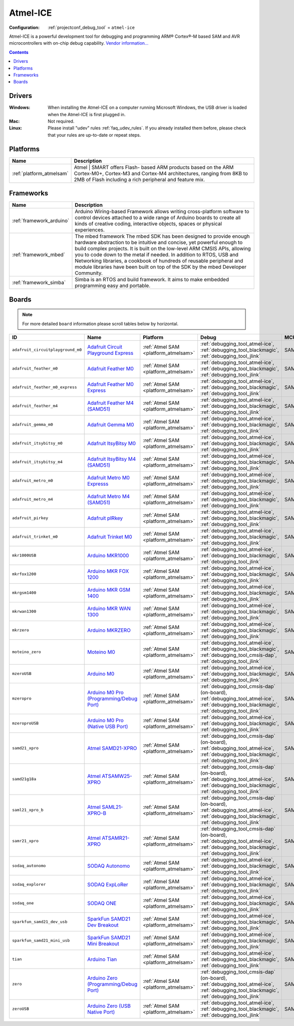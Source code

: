 ..  Copyright (c) 2014-present PlatformIO <contact@platformio.org>
    Licensed under the Apache License, Version 2.0 (the "License");
    you may not use this file except in compliance with the License.
    You may obtain a copy of the License at
       http://www.apache.org/licenses/LICENSE-2.0
    Unless required by applicable law or agreed to in writing, software
    distributed under the License is distributed on an "AS IS" BASIS,
    WITHOUT WARRANTIES OR CONDITIONS OF ANY KIND, either express or implied.
    See the License for the specific language governing permissions and
    limitations under the License.

.. _debugging_tool_atmel-ice:

Atmel-ICE
=========

:Configuration:
  :ref:`projectconf_debug_tool` = ``atmel-ice``

.. image:: ../../_static/debug_probes/atmel-ice.jpg
  :target: https://www.microchip.com/DevelopmentTools/ProductDetails/PartNo/atatmel-ice?PartNO=atatmel-ice&utm_source=platformio&utm_medium=docs

Atmel-ICE is a powerful development tool for debugging and programming ARM®
Cortex®-M based SAM and AVR microcontrollers with on-chip debug capability.
`Vendor information... <https://www.microchip.com/DevelopmentTools/ProductDetails/PartNo/atatmel-ice?PartNO=atatmel-ice&utm_source=platformio&utm_medium=docs>`__

.. contents:: Contents
    :local:
    :depth: 1

Drivers
-------

:Windows:
  When installing the Atmel-ICE on a computer running Microsoft Windows,
  the USB driver is loaded when the Atmel-ICE is first plugged in.

:Mac:
  Not required.

:Linux:
  Please install "udev" rules :ref:`faq_udev_rules`. If you already installed
  them before, please check that your rules are up-to-date or repeat steps.

.. begin_platforms

Platforms
---------
.. list-table::
    :header-rows:  1

    * - Name
      - Description

    * - :ref:`platform_atmelsam`
      - Atmel | SMART offers Flash- based ARM products based on the ARM Cortex-M0+, Cortex-M3 and Cortex-M4 architectures, ranging from 8KB to 2MB of Flash including a rich peripheral and feature mix.

Frameworks
----------
.. list-table::
    :header-rows:  1

    * - Name
      - Description

    * - :ref:`framework_arduino`
      - Arduino Wiring-based Framework allows writing cross-platform software to control devices attached to a wide range of Arduino boards to create all kinds of creative coding, interactive objects, spaces or physical experiences.

    * - :ref:`framework_mbed`
      - The mbed framework The mbed SDK has been designed to provide enough hardware abstraction to be intuitive and concise, yet powerful enough to build complex projects. It is built on the low-level ARM CMSIS APIs, allowing you to code down to the metal if needed. In addition to RTOS, USB and Networking libraries, a cookbook of hundreds of reusable peripheral and module libraries have been built on top of the SDK by the mbed Developer Community.

    * - :ref:`framework_simba`
      - Simba is an RTOS and build framework. It aims to make embedded programming easy and portable.

Boards
------

.. note::
    For more detailed ``board`` information please scroll tables below by horizontal.


.. list-table::
    :header-rows:  1

    * - ID
      - Name
      - Platform
      - Debug
      - MCU
      - Frequency
      - Flash
      - RAM
    * - ``adafruit_circuitplayground_m0``
      - `Adafruit Circuit Playground Express <https://www.adafruit.com/product/3333?utm_source=platformio&utm_medium=docs>`_
      - :ref:`Atmel SAM <platform_atmelsam>`
      - :ref:`debugging_tool_atmel-ice`, :ref:`debugging_tool_blackmagic`, :ref:`debugging_tool_jlink`
      - SAMD21G18A
      - 48MHz
      - 256KB
      - 32KB
    * - ``adafruit_feather_m0``
      - `Adafruit Feather M0 <https://www.adafruit.com/product/2772?utm_source=platformio&utm_medium=docs>`_
      - :ref:`Atmel SAM <platform_atmelsam>`
      - :ref:`debugging_tool_atmel-ice`, :ref:`debugging_tool_blackmagic`, :ref:`debugging_tool_jlink`
      - SAMD21G18A
      - 48MHz
      - 256KB
      - 32KB
    * - ``adafruit_feather_m0_express``
      - `Adafruit Feather M0 Express <https://www.adafruit.com/product/3403?utm_source=platformio&utm_medium=docs>`_
      - :ref:`Atmel SAM <platform_atmelsam>`
      - :ref:`debugging_tool_atmel-ice`, :ref:`debugging_tool_blackmagic`, :ref:`debugging_tool_jlink`
      - SAMD21G18A
      - 48MHz
      - 256KB
      - 32KB
    * - ``adafruit_feather_m4``
      - `Adafruit Feather M4 (SAMD51) <https://www.adafruit.com/product/3857?utm_source=platformio&utm_medium=docs>`_
      - :ref:`Atmel SAM <platform_atmelsam>`
      - :ref:`debugging_tool_atmel-ice`, :ref:`debugging_tool_blackmagic`, :ref:`debugging_tool_jlink`
      - SAMD51J19A
      - 120MHz
      - 496KB
      - 192KB
    * - ``adafruit_gemma_m0``
      - `Adafruit Gemma M0 <https://www.adafruit.com/product/3501?utm_source=platformio&utm_medium=docs>`_
      - :ref:`Atmel SAM <platform_atmelsam>`
      - :ref:`debugging_tool_atmel-ice`, :ref:`debugging_tool_blackmagic`, :ref:`debugging_tool_jlink`
      - SAMD21E18A
      - 48MHz
      - 256KB
      - 32KB
    * - ``adafruit_itsybitsy_m0``
      - `Adafruit ItsyBitsy M0 <https://www.adafruit.com/product/3727?utm_source=platformio&utm_medium=docs>`_
      - :ref:`Atmel SAM <platform_atmelsam>`
      - :ref:`debugging_tool_atmel-ice`, :ref:`debugging_tool_blackmagic`, :ref:`debugging_tool_jlink`
      - SAMD21G18A
      - 48MHz
      - 256KB
      - 32KB
    * - ``adafruit_itsybitsy_m4``
      - `Adafruit ItsyBitsy M4 (SAMD51) <https://www.adafruit.com/product/3800?utm_source=platformio&utm_medium=docs>`_
      - :ref:`Atmel SAM <platform_atmelsam>`
      - :ref:`debugging_tool_atmel-ice`, :ref:`debugging_tool_blackmagic`, :ref:`debugging_tool_jlink`
      - SAMD51J19A
      - 120MHz
      - 496KB
      - 192KB
    * - ``adafruit_metro_m0``
      - `Adafruit Metro M0 Expresss <https://www.adafruit.com/product/3505?utm_source=platformio&utm_medium=docs>`_
      - :ref:`Atmel SAM <platform_atmelsam>`
      - :ref:`debugging_tool_atmel-ice`, :ref:`debugging_tool_blackmagic`, :ref:`debugging_tool_jlink`
      - SAMD21G18A
      - 48MHz
      - 256KB
      - 32KB
    * - ``adafruit_metro_m4``
      - `Adafruit Metro M4 (SAMD51) <https://www.adafruit.com/product/3382?utm_source=platformio&utm_medium=docs>`_
      - :ref:`Atmel SAM <platform_atmelsam>`
      - :ref:`debugging_tool_atmel-ice`, :ref:`debugging_tool_blackmagic`, :ref:`debugging_tool_jlink`
      - SAMD51J19A
      - 120MHz
      - 496KB
      - 192KB
    * - ``adafruit_pirkey``
      - `Adafruit pIRkey <https://www.adafruit.com/product/3364?utm_source=platformio&utm_medium=docs>`_
      - :ref:`Atmel SAM <platform_atmelsam>`
      - :ref:`debugging_tool_atmel-ice`, :ref:`debugging_tool_blackmagic`, :ref:`debugging_tool_jlink`
      - SAMD21E18A
      - 48MHz
      - 256KB
      - 32KB
    * - ``adafruit_trinket_m0``
      - `Adafruit Trinket M0 <https://www.adafruit.com/product/3500?utm_source=platformio&utm_medium=docs>`_
      - :ref:`Atmel SAM <platform_atmelsam>`
      - :ref:`debugging_tool_atmel-ice`, :ref:`debugging_tool_blackmagic`, :ref:`debugging_tool_jlink`
      - SAMD21E18A
      - 48MHz
      - 256KB
      - 32KB
    * - ``mkr1000USB``
      - `Arduino MKR1000 <https://www.arduino.cc/en/Main/ArduinoMKR1000?utm_source=platformio&utm_medium=docs>`_
      - :ref:`Atmel SAM <platform_atmelsam>`
      - :ref:`debugging_tool_atmel-ice`, :ref:`debugging_tool_blackmagic`, :ref:`debugging_tool_jlink`
      - SAMD21G18A
      - 48MHz
      - 256KB
      - 32KB
    * - ``mkrfox1200``
      - `Arduino MKR FOX 1200 <https://www.arduino.cc/en/Main.ArduinoBoardMKRFox1200?utm_source=platformio&utm_medium=docs>`_
      - :ref:`Atmel SAM <platform_atmelsam>`
      - :ref:`debugging_tool_atmel-ice`, :ref:`debugging_tool_blackmagic`, :ref:`debugging_tool_jlink`
      - SAMD21G18A
      - 48MHz
      - 256KB
      - 32KB
    * - ``mkrgsm1400``
      - `Arduino MKR GSM 1400 <https://store.arduino.cc/mkr-gsm-1400?utm_source=platformio&utm_medium=docs>`_
      - :ref:`Atmel SAM <platform_atmelsam>`
      - :ref:`debugging_tool_atmel-ice`, :ref:`debugging_tool_blackmagic`, :ref:`debugging_tool_jlink`
      - SAMD21G18A
      - 48MHz
      - 256KB
      - 32KB
    * - ``mkrwan1300``
      - `Arduino MKR WAN 1300 <https://store.arduino.cc/mkr-wan-1300?utm_source=platformio&utm_medium=docs>`_
      - :ref:`Atmel SAM <platform_atmelsam>`
      - :ref:`debugging_tool_atmel-ice`, :ref:`debugging_tool_blackmagic`, :ref:`debugging_tool_jlink`
      - SAMD21G18A
      - 48MHz
      - 256KB
      - 32KB
    * - ``mkrzero``
      - `Arduino MKRZERO <https://www.arduino.cc/en/Main/ArduinoBoardMKRZero?utm_source=platformio&utm_medium=docs>`_
      - :ref:`Atmel SAM <platform_atmelsam>`
      - :ref:`debugging_tool_atmel-ice`, :ref:`debugging_tool_blackmagic`, :ref:`debugging_tool_jlink`
      - SAMD21G18A
      - 48MHz
      - 256KB
      - 32KB
    * - ``moteino_zero``
      - `Moteino M0 <https://lowpowerlab.com/shop/product/184?utm_source=platformio&utm_medium=docs>`_
      - :ref:`Atmel SAM <platform_atmelsam>`
      - :ref:`debugging_tool_atmel-ice`, :ref:`debugging_tool_blackmagic`, :ref:`debugging_tool_cmsis-dap`, :ref:`debugging_tool_jlink`
      - SAMD21G18A
      - 48MHz
      - 256KB
      - 32KB
    * - ``mzeroUSB``
      - `Arduino M0 <https://www.arduino.cc/en/Main/ArduinoBoardM0?utm_source=platformio&utm_medium=docs>`_
      - :ref:`Atmel SAM <platform_atmelsam>`
      - :ref:`debugging_tool_atmel-ice`, :ref:`debugging_tool_blackmagic`, :ref:`debugging_tool_jlink`
      - SAMD21G18A
      - 48MHz
      - 256KB
      - 32KB
    * - ``mzeropro``
      - `Arduino M0 Pro (Programming/Debug Port) <https://www.arduino.cc/en/Main/ArduinoBoardM0PRO?utm_source=platformio&utm_medium=docs>`_
      - :ref:`Atmel SAM <platform_atmelsam>`
      - :ref:`debugging_tool_cmsis-dap` (on-board), :ref:`debugging_tool_atmel-ice`, :ref:`debugging_tool_blackmagic`, :ref:`debugging_tool_jlink`
      - SAMD21G18A
      - 48MHz
      - 256KB
      - 32KB
    * - ``mzeroproUSB``
      - `Arduino M0 Pro (Native USB Port) <https://www.arduino.cc/en/Main/ArduinoBoardM0PRO?utm_source=platformio&utm_medium=docs>`_
      - :ref:`Atmel SAM <platform_atmelsam>`
      - :ref:`debugging_tool_atmel-ice`, :ref:`debugging_tool_blackmagic`, :ref:`debugging_tool_jlink`
      - SAMD21G18A
      - 48MHz
      - 256KB
      - 32KB
    * - ``samd21_xpro``
      - `Atmel SAMD21-XPRO <https://developer.mbed.org/platforms/SAMD21-XPRO/?utm_source=platformio&utm_medium=docs>`_
      - :ref:`Atmel SAM <platform_atmelsam>`
      - :ref:`debugging_tool_cmsis-dap` (on-board), :ref:`debugging_tool_atmel-ice`, :ref:`debugging_tool_blackmagic`, :ref:`debugging_tool_jlink`
      - SAMD21J18A
      - 48MHz
      - 256KB
      - 32KB
    * - ``samd21g18a``
      - `Atmel ATSAMW25-XPRO <https://developer.mbed.org/platforms/SAMW25-XPRO/?utm_source=platformio&utm_medium=docs>`_
      - :ref:`Atmel SAM <platform_atmelsam>`
      - :ref:`debugging_tool_cmsis-dap` (on-board), :ref:`debugging_tool_atmel-ice`, :ref:`debugging_tool_blackmagic`, :ref:`debugging_tool_jlink`
      - SAMD21G18A
      - 48MHz
      - 256KB
      - 32KB
    * - ``saml21_xpro_b``
      - `Atmel SAML21-XPRO-B <https://developer.mbed.org/platforms/SAML21-XPRO/?utm_source=platformio&utm_medium=docs>`_
      - :ref:`Atmel SAM <platform_atmelsam>`
      - :ref:`debugging_tool_cmsis-dap` (on-board), :ref:`debugging_tool_atmel-ice`, :ref:`debugging_tool_blackmagic`, :ref:`debugging_tool_jlink`
      - SAML21J18B
      - 48MHz
      - 256KB
      - 32KB
    * - ``samr21_xpro``
      - `Atmel ATSAMR21-XPRO <https://developer.mbed.org/platforms/SAMR21-XPRO/?utm_source=platformio&utm_medium=docs>`_
      - :ref:`Atmel SAM <platform_atmelsam>`
      - :ref:`debugging_tool_cmsis-dap` (on-board), :ref:`debugging_tool_atmel-ice`, :ref:`debugging_tool_blackmagic`, :ref:`debugging_tool_jlink`
      - SAMR21G18A
      - 48MHz
      - 256KB
      - 32KB
    * - ``sodaq_autonomo``
      - `SODAQ Autonomo <http://support.sodaq.com/sodaq-one/autonomo/getting-started-autonomo/?utm_source=platformio&utm_medium=docs>`_
      - :ref:`Atmel SAM <platform_atmelsam>`
      - :ref:`debugging_tool_atmel-ice`, :ref:`debugging_tool_blackmagic`, :ref:`debugging_tool_jlink`
      - SAMD21J18A
      - 48MHz
      - 256KB
      - 32KB
    * - ``sodaq_explorer``
      - `SODAQ ExpLoRer <http://support.sodaq.com/sodaq-one/explorer/?utm_source=platformio&utm_medium=docs>`_
      - :ref:`Atmel SAM <platform_atmelsam>`
      - :ref:`debugging_tool_atmel-ice`, :ref:`debugging_tool_blackmagic`, :ref:`debugging_tool_jlink`
      - SAMD21J18A
      - 48MHz
      - 256KB
      - 32KB
    * - ``sodaq_one``
      - `SODAQ ONE <http://support.sodaq.com/sodaq-one/?utm_source=platformio&utm_medium=docs>`_
      - :ref:`Atmel SAM <platform_atmelsam>`
      - :ref:`debugging_tool_atmel-ice`, :ref:`debugging_tool_blackmagic`, :ref:`debugging_tool_jlink`
      - SAMD21G18A
      - 48MHz
      - 256KB
      - 32KB
    * - ``sparkfun_samd21_dev_usb``
      - `SparkFun SAMD21 Dev Breakout <https://www.sparkfun.com/products/13672?utm_source=platformio&utm_medium=docs>`_
      - :ref:`Atmel SAM <platform_atmelsam>`
      - :ref:`debugging_tool_atmel-ice`, :ref:`debugging_tool_blackmagic`, :ref:`debugging_tool_jlink`
      - SAMD21G18A
      - 48MHz
      - 256KB
      - 32KB
    * - ``sparkfun_samd21_mini_usb``
      - `SparkFun SAMD21 Mini Breakout <https://www.sparkfun.com/products/13664?utm_source=platformio&utm_medium=docs>`_
      - :ref:`Atmel SAM <platform_atmelsam>`
      - :ref:`debugging_tool_atmel-ice`, :ref:`debugging_tool_blackmagic`, :ref:`debugging_tool_jlink`
      - SAMD21G18A
      - 48MHz
      - 256KB
      - 32KB
    * - ``tian``
      - `Arduino Tian <https://www.arduino.cc/en/Main/ArduinoBoardTian?utm_source=platformio&utm_medium=docs>`_
      - :ref:`Atmel SAM <platform_atmelsam>`
      - :ref:`debugging_tool_atmel-ice`, :ref:`debugging_tool_blackmagic`, :ref:`debugging_tool_jlink`
      - SAMD21G18A
      - 48MHz
      - 256KB
      - 32KB
    * - ``zero``
      - `Arduino Zero (Programming/Debug Port) <https://www.arduino.cc/en/Main/ArduinoBoardZero?utm_source=platformio&utm_medium=docs>`_
      - :ref:`Atmel SAM <platform_atmelsam>`
      - :ref:`debugging_tool_cmsis-dap` (on-board), :ref:`debugging_tool_atmel-ice`, :ref:`debugging_tool_blackmagic`, :ref:`debugging_tool_jlink`
      - SAMD21G18A
      - 48MHz
      - 256KB
      - 32KB
    * - ``zeroUSB``
      - `Arduino Zero (USB Native Port) <https://www.arduino.cc/en/Main/ArduinoBoardZero?utm_source=platformio&utm_medium=docs>`_
      - :ref:`Atmel SAM <platform_atmelsam>`
      - :ref:`debugging_tool_atmel-ice`, :ref:`debugging_tool_blackmagic`, :ref:`debugging_tool_jlink`
      - SAMD21G18A
      - 48MHz
      - 256KB
      - 32KB
